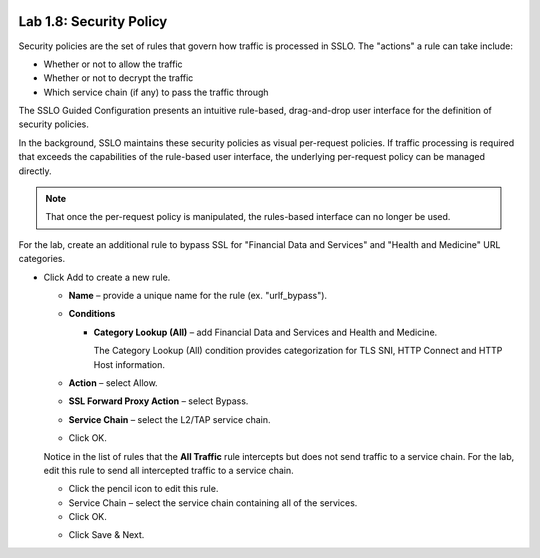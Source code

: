 .. role:: red
.. role:: bred

.. image:: ../images/image13.png

Lab 1.8: Security Policy
------------------------

Security policies are the set of rules that govern how traffic is processed in
SSLO. The "actions" a rule can take include:

- Whether or not to allow the traffic

- Whether or not to decrypt the traffic

- Which service chain (if any) to pass the traffic through

The SSLO Guided Configuration presents an intuitive rule-based, drag-and-drop
user interface for the definition of security policies.

.. image:: ../images/image14.png

In the background, SSLO maintains these security policies as visual
per-request policies. If traffic processing is required that exceeds the
capabilities of the rule-based user interface, the underlying per-request
policy can be managed directly.

.. note:: That once the per-request policy is manipulated, the rules-based
   interface can no longer be used.

For the lab, create an additional rule to bypass SSL for "Financial Data and
Services" and "Health and Medicine" URL categories.

- Click Add to create a new rule.

  - **Name** – provide a unique name for the rule (ex. "urlf\_bypass").

  - **Conditions**

    - **Category Lookup (All)** – add Financial Data and Services and Health
      and Medicine.

      The Category Lookup (All) condition provides categorization for TLS
      SNI, HTTP Connect and HTTP Host information.

  - **Action** – select Allow.

  - **SSL Forward Proxy Action** – select Bypass.

  - **Service Chain** – select the L2/TAP service chain.

  - Click OK.

    .. image:: ../images/image15.png

  Notice in the list of rules that the **All Traffic** rule intercepts but
  does not send traffic to a service chain. For the lab, edit this rule to
  send all intercepted traffic to a service chain.

  - Click the pencil icon to edit this rule.

  - Service Chain – select the service chain containing all of the services.

  - Click OK.

  .. image:: ../images/image16.png

  - Click Save & Next.
